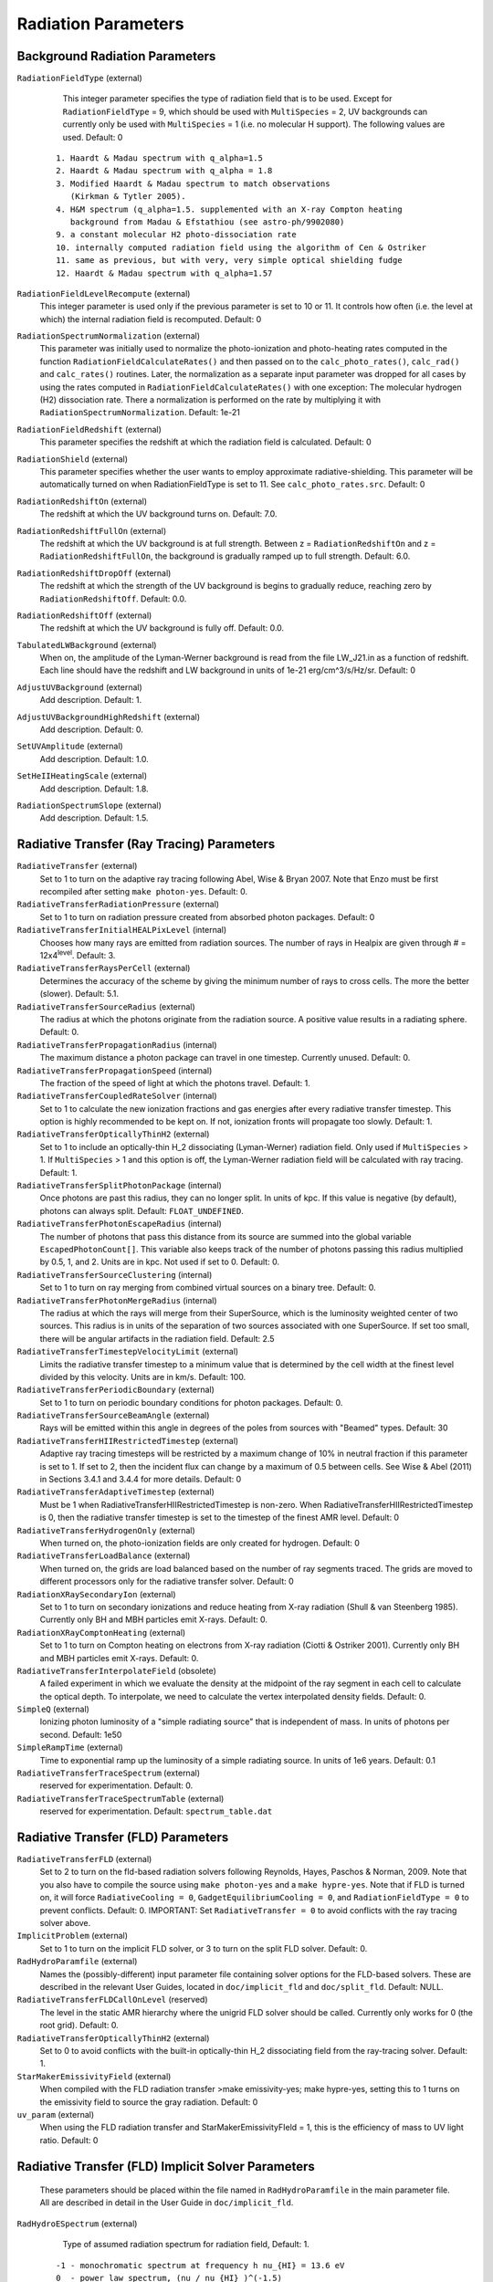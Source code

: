 Radiation Parameters
~~~~~~~~~~~~~~~~~~~~

.. _radiation_backgrounds:

Background Radiation Parameters
^^^^^^^^^^^^^^^^^^^^^^^^^^^^^^^

``RadiationFieldType`` (external)
    This integer parameter specifies the type of radiation field that
    is to be used. Except for ``RadiationFieldType`` = 9, which should
    be used with ``MultiSpecies`` = 2, UV backgrounds can currently
    only be used with ``MultiSpecies`` = 1 (i.e. no molecular H
    support). The following values are used. Default: 0

   ::
  
     1. Haardt & Madau spectrum with q_alpha=1.5
     2. Haardt & Madau spectrum with q_alpha = 1.8
     3. Modified Haardt & Madau spectrum to match observations
     	(Kirkman & Tytler 2005).
     4. H&M spectrum (q_alpha=1.5. supplemented with an X-ray Compton heating
        background from Madau & Efstathiou (see astro-ph/9902080)
     9. a constant molecular H2 photo-dissociation rate
     10. internally computed radiation field using the algorithm of Cen & Ostriker
     11. same as previous, but with very, very simple optical shielding fudge
     12. Haardt & Madau spectrum with q_alpha=1.57

``RadiationFieldLevelRecompute`` (external)
    This integer parameter is used only if the previous parameter is
    set to 10 or 11. It controls how often (i.e. the level at which)
    the internal radiation field is recomputed. Default: 0
``RadiationSpectrumNormalization`` (external)
    This parameter was initially used to normalize the photo-ionization
    and photo-heating rates computed in the function
    ``RadiationFieldCalculateRates()`` and then passed on to the
    ``calc_photo_rates()``, ``calc_rad()`` and ``calc_rates()`` routines.
    Later, the normalization as a separate input parameter was dropped
    for all cases by using the rates computed in
    ``RadiationFieldCalculateRates()`` with one exception: The molecular
    hydrogen (H2) dissociation rate. There a normalization is performed
    on the rate by multiplying it with ``RadiationSpectrumNormalization``.
    Default: 1e-21
``RadiationFieldRedshift`` (external)
    This parameter specifies the redshift at which the radiation field
    is calculated.  Default: 0
``RadiationShield`` (external)
    This parameter specifies whether the user wants to employ
    approximate radiative-shielding. This parameter will be
    automatically turned on when RadiationFieldType is set to 11. See
    ``calc_photo_rates.src``. Default: 0
``RadiationRedshiftOn`` (external) 
    The redshift at which the UV 
    background turns on. Default: 7.0.
``RadiationRedshiftFullOn`` (external) 
    The redshift at which the UV
    background is at full strength.  Between z =
    ``RadiationRedshiftOn`` and z = ``RadiationRedshiftFullOn``, the 
    background is gradually ramped up to full strength. Default: 6.0.
``RadiationRedshiftDropOff`` (external) 
    The redshift at which the 
    strength of the UV background is begins to gradually reduce,
    reaching zero by ``RadiationRedshiftOff``. Default: 0.0.
``RadiationRedshiftOff`` (external) 
    The redshift at which the UV 
    background is fully off. Default: 0.0.
``TabulatedLWBackground`` (external)
    When on, the amplitude of the Lyman-Werner background is read from the file LW_J21.in as a function of redshift.  Each line should have the redshift and LW background in units of 1e-21 erg/cm^3/s/Hz/sr.  Default: 0
``AdjustUVBackground`` (external)
    Add description. Default: 1.
``AdjustUVBackgroundHighRedshift`` (external)
    Add description. Default: 0.
``SetUVAmplitude`` (external)
    Add description. Default: 1.0.
``SetHeIIHeatingScale`` (external)
    Add description. Default: 1.8.
``RadiationSpectrumSlope`` (external)
    Add description. Default: 1.5.

Radiative Transfer (Ray Tracing) Parameters
^^^^^^^^^^^^^^^^^^^^^^^^^^^^^^^^^^^^^^^^^^^

``RadiativeTransfer`` (external)
    Set to 1 to turn on the adaptive ray tracing following Abel, Wise &
    Bryan 2007. Note that Enzo must be first recompiled after setting
    ``make photon-yes``. Default: 0.
``RadiativeTransferRadiationPressure`` (external)
    Set to 1 to turn on radiation pressure created from absorbed photon
    packages. Default: 0
``RadiativeTransferInitialHEALPixLevel`` (internal)
    Chooses how many rays are emitted from radiation sources. The
    number of rays in Healpix are given through # =
    12x4\ :sup:`level`\ . Default: 3.
``RadiativeTransferRaysPerCell`` (external)
    Determines the accuracy of the scheme by giving the minimum number
    of rays to cross cells. The more the better (slower). Default: 5.1.
``RadiativeTransferSourceRadius`` (external)
    The radius at which the photons originate from the radiation
    source. A positive value results in a radiating sphere. Default: 0.
``RadiativeTransferPropagationRadius`` (internal)
    The maximum distance a photon package can travel in one timestep.
    Currently unused. Default: 0.
``RadiativeTransferPropagationSpeed`` (internal)
    The fraction of the speed of light at which the photons travel.
    Default: 1.
``RadiativeTransferCoupledRateSolver`` (internal)
    Set to 1 to calculate the new ionization fractions and gas energies
    after every radiative transfer timestep. This option is highly
    recommended to be kept on. If not, ionization fronts will propagate too
    slowly. Default: 1.
``RadiativeTransferOpticallyThinH2`` (external)
    Set to 1 to include an optically-thin H_2 dissociating
    (Lyman-Werner) radiation field. Only used if ``MultiSpecies`` > 1. If
    ``MultiSpecies`` > 1 and this option is off, the Lyman-Werner radiation
    field will be calculated with ray tracing. Default: 1.
``RadiativeTransferSplitPhotonPackage`` (internal)
    Once photons are past this radius, they can no longer split. In
    units of kpc. If this value is negative (by default), photons can
    always split. Default: ``FLOAT_UNDEFINED``.
``RadiativeTransferPhotonEscapeRadius`` (internal)
    The number of photons that pass this distance from its source are
    summed into the global variable ``EscapedPhotonCount[]``. This variable
    also keeps track of the number of photons passing this radius
    multiplied by 0.5, 1, and 2. Units are in kpc. Not used if set to
    0. Default: 0.
``RadiativeTransferSourceClustering`` (internal)
    Set to 1 to turn on ray merging from combined virtual sources on a
    binary tree. Default: 0.
``RadiativeTransferPhotonMergeRadius`` (internal)
    The radius at which the rays will merge from their SuperSource,
    which is the luminosity weighted center of two sources. This radius
    is in units of the separation of two sources associated with one
    SuperSource. If set too small, there will be angular artifacts in
    the radiation field. Default: 2.5
``RadiativeTransferTimestepVelocityLimit`` (external)
    Limits the radiative transfer timestep to a minimum value that is
    determined by the cell width at the finest level divided by this
    velocity. Units are in km/s. Default: 100.
``RadiativeTransferPeriodicBoundary`` (external)
    Set to 1 to turn on periodic boundary conditions for photon
    packages. Default: 0.
``RadiativeTransferSourceBeamAngle`` (external)
    Rays will be emitted within this angle in degrees of the poles from sources with "Beamed" types.  Default: 30
``RadiativeTransferHIIRestrictedTimestep`` (external)
    Adaptive ray tracing timesteps will be restricted by a maximum change of 10% in neutral fraction if this parameter is set to 1.  If set to 2, then the incident flux can change by a maximum of 0.5 between cells.  See Wise & Abel (2011) in Sections 3.4.1 and 3.4.4 for more details.  Default: 0
``RadiativeTransferAdaptiveTimestep`` (external)
    Must be 1 when RadiativeTransferHIIRestrictedTimestep is non-zero.  When RadiativeTransferHIIRestrictedTimestep is 0, then the radiative transfer timestep is set to the timestep of the finest AMR level.  Default: 0
``RadiativeTransferHydrogenOnly`` (external)
    When turned on, the photo-ionization fields are only created for hydrogen.  Default: 0
``RadiativeTransferLoadBalance`` (external)
    When turned on, the grids are load balanced based on the number of ray segments traced.  The grids are moved to different processors only for the radiative transfer solver.  Default: 0
``RadiationXRaySecondaryIon`` (external)
    Set to 1 to turn on secondary ionizations and reduce heating from
    X-ray radiation (Shull & van Steenberg 1985). Currently only BH and
    MBH particles emit X-rays. Default: 0.
``RadiationXRayComptonHeating`` (external)
    Set to 1 to turn on Compton heating on electrons from X-ray
    radiation (Ciotti & Ostriker 2001). Currently only BH and MBH
    particles emit X-rays. Default: 0.
``RadiativeTransferInterpolateField`` (obsolete)
    A failed experiment in which we evaluate the density at the
    midpoint of the ray segment in each cell to calculate the optical
    depth. To interpolate, we need to calculate the vertex interpolated
    density fields. Default: 0.
``SimpleQ`` (external)
    Ionizing photon luminosity of a "simple radiating source" that is independent of mass.  In units of photons per second.  Default: 1e50
``SimpleRampTime`` (external)
    Time to exponential ramp up the luminosity of a simple radiating source.  In units of 1e6 years.  Default: 0.1
``RadiativeTransferTraceSpectrum`` (external)
    reserved for experimentation. Default: 0.
``RadiativeTransferTraceSpectrumTable`` (external)
    reserved for experimentation. Default: ``spectrum_table.dat``

Radiative Transfer (FLD) Parameters
^^^^^^^^^^^^^^^^^^^^^^^^^^^^^^^^^^^

``RadiativeTransferFLD`` (external)
    Set to 2 to turn on the fld-based radiation solvers following Reynolds,
    Hayes, Paschos & Norman, 2009. Note that you also have to compile
    the source using ``make photon-yes`` and a ``make
    hypre-yes``. Note that if FLD is turned on, it will force
    ``RadiativeCooling = 0``, ``GadgetEquilibriumCooling = 0``, and
    ``RadiationFieldType = 0`` to prevent conflicts. Default: 0.
    IMPORTANT: Set ``RadiativeTransfer = 0`` to avoid conflicts with the ray tracing solver above.
``ImplicitProblem`` (external)
    Set to 1 to turn on the implicit FLD solver, or 3 to turn on the
    split FLD solver. Default: 0.
``RadHydroParamfile`` (external)
    Names the (possibly-different) input parameter file containing
    solver options for the FLD-based solvers. These are described in
    the relevant User Guides, located in ``doc/implicit_fld`` and
    ``doc/split_fld``. Default: NULL.
``RadiativeTransferFLDCallOnLevel`` (reserved)
    The level in the static AMR hierarchy where the unigrid FLD solver
    should be called. Currently only works for 0 (the root grid).
    Default: 0.
``RadiativeTransferOpticallyThinH2`` (external)
    Set to 0 to avoid conflicts with the built-in optically-thin H_2
    dissociating field from the ray-tracing solver. Default: 1.
``StarMakerEmissivityField`` (external)
    When compiled with the FLD radiation transfer >make emissivity-yes; make hypre-yes, setting this to 1 turns on the emissivity field to source the gray radiation. Default: 0
``uv_param`` (external)
    When using the FLD radiation transfer and StarMakerEmissivityFIeld = 1, this is the efficiency of mass to UV light ratio. Default: 0

Radiative Transfer (FLD) Implicit Solver Parameters
^^^^^^^^^^^^^^^^^^^^^^^^^^^^^^^^^^^^^^^^^^^^^^^^^^^

    These parameters should be placed within the file named in
    ``RadHydroParamfile`` in the main parameter file. All are described in
    detail in the User Guide in ``doc/implicit_fld``.


``RadHydroESpectrum`` (external)
    Type of assumed radiation spectrum for radiation field, Default: 1.

   ::
 
    -1 - monochromatic spectrum at frequency h nu_{HI} = 13.6 eV
    0  - power law spectrum, (nu / nu_{HI} )^(-1.5) 
    1  - T = 1e5 blackbody spectrum

``RadHydroChemistry`` (external)
    Use of hydrogen chemistry in ionization model, set to 1 to turn on
    the hydrogen chemistry, 0 otherwise. Default: 1.
``RadHydroHFraction`` (external)
    Fraction of baryonic matter comprised of hydrogen. Default: 1.0.
``RadHydroModel`` (external)
    Determines which set of equations to use within the solver.
    Default: 1.

   ::
 
    1  - chemistry-dependent model, with case-B hydrogen II recombination coefficient.
    2  - chemistry-dependent model, with case-A hydrogen II recombination coefficient.
    4  - chemistry-dependent model, with case-A hydrogen II
       recombination coefficient, but assumes an isothermal gas energy.
    10 - no chemistry, instead uses a model of local thermodynamic
       equilibrium to couple radiation to gas energy.

``RadHydroMaxDt`` (external)
    maximum time step to use in the FLD solver. Default: 1e20 (no
    limit).
``RadHydroMinDt`` (external)
    minimum time step to use in the FLD solver. Default: 0.0 (no
    limit).
``RadHydroInitDt`` (external)
    initial time step to use in the FLD solver. Default: 1e20 (uses
    hydro time step).
``RadHydroDtNorm`` (external)
    type of p-norm to use in estimating time-accuracy for predicting
    next time step. Default: 2.0.    

   ::

     0 - use the max-norm.
    >0 - use the specified p-norm.
    <0 - illegal.

``RadHydroDtRadFac`` (external)
    Desired time accuracy tolerance for the radiation field. Default:
    1e20 (unused).
``RadHydroDtGasFac`` (external)
    Desired time accuracy tolerance for the gas energy field. Default:
    1e20 (unused).
``RadHydroDtChemFac`` (external)
    Desired time accuracy tolerance for the hydrogen I number density.
    Default: 1e20 (unused).
``RadiationScaling`` (external)
    Scaling factor for the radiation field, in case standard
    non-dimensionalization fails. Default: 1.0.
``EnergyCorrectionScaling`` (external)
    Scaling factor for the gas energy correction, in case standard
    non-dimensionalization fails. Default: 1.0.
``ChemistryScaling`` (external)
    Scaling factor for the hydrogen I number density, in case standard
    non-dimensionalization fails. Default: 1.0.
``RadiationBoundaryX0Faces`` (external)
    Boundary condition types to use on the x0 faces of the radiation
    field. Default: [0 0].

   ::
 
    0 - Periodic.
    1 - Dirichlet.
    2 - Neumann.

``RadiationBoundaryX1Faces`` (external)
    Boundary condition types to use on the x1 faces of the radiation
    field. Default: [0 0].
``RadiationBoundaryX2Faces`` (external)
    Boundary condition types to use on the x2 faces of the radiation
    field. Default: [0 0].
``RadHydroLimiterType`` (external)
    Type of flux limiter to use in the FLD approximation. Default: 4.

   ::

    0 - original Levermore-Pomraning limiter, à la Levermore & Pomraning, 1981 and Levermore, 1984.
    1 - rational approximation to LP limiter.
    2 - new approximation to LP limiter (to reduce floating-point cancellation error).
    3 - no limiter.
    4 - ZEUS limiter (limiter 2, but with no "effective albedo").

``RadHydroTheta`` (external)
    Time-discretization parameter to use, 0 gives explicit Euler, 1
    gives implicit Euler, 0.5 gives trapezoidal. Default: 1.0.
``RadHydroAnalyticChem`` (external)
    Type of time approximation to use on gas energy and chemistry
    equations. Default: 1 (if possible for model).

   ::

    0 - use a standard theta-method.
    1 - use an implicit quasi-steady state (IQSS) approximation.

``RadHydroInitialGuess`` (external)
    Type of algorithm to use in computing the initial guess for the
    time-evolved solution. Default: 0.

   ::
 
    0 - use the solution from the previous time step (safest).
    1 - use explicit Euler with only spatially-local physics (heating & cooling).
    2 - use explicit Euler with all physics.
    5 - use an analytic predictor based on IQSS approximation of
       spatially-local physics.

``RadHydroNewtTolerance`` (external)
    Desired accuracy for solution to satisfy nonlinear residual
    (measured in the RMS norm). Default: 1e-6.
``RadHydroNewtIters`` (external)
    Allowed number of Inexact Newton iterations to achieve tolerance
    before returning with FAIL. Default: 20.
``RadHydroINConst`` (external)
    Inexact Newton constant used in specifying tolerances for inner
    linear solver. Default: 1e-8.
``RadHydroMaxMGIters`` (external)
    Allowed number of iterations for the inner linear solver (geometric
    multigrid). Default: 50.
``RadHydroMGRelaxType`` (external)
    Relaxation method used by the multigrid solver. Default: 1.

    ::
    1 - Jacobi.
    2 - Weighted Jacobi.
    3 - Red/Black Gauss-Seidel (symmetric).
    4 - Red/Black Gauss-Seidel (non-symmetric).

``RadHydroMGPreRelax`` (external)
    Number of pre-relaxation sweeps used by the multigrid solver.
    Default: 1.
``RadHydroMGPostRelax`` (external)
    Number of post-relaxation sweeps used by the multigrid solver.
    Default: 1.
``EnergyOpacityC0``, ``EnergyOpacityC1``, ``EnergyOpacityC2``, ``EnergyOpacityC3``, ``EnergyOpacityC4`` (external)
    Parameters used in defining the energy-mean opacity used with
    ``RadHydroModel`` 10. Default: [1 1 0 1 0].
``PlanckOpacityC0``, ``PlanckOpacityC1``, ``PlanckOpacityC2``, ``PlanckOpacityC3``, ``PlanckOpacityC4`` (external)
    Parameters used in defining the Planck-mean opacity used with
    ``RadHydroModel`` 10. Default: [1 1 0 1 0].

Radiative Transfer (FLD) Split Solver Parameters
^^^^^^^^^^^^^^^^^^^^^^^^^^^^^^^^^^^^^^^^^^^^^^^^

    These parameters should be placed within the file named in
    ``RadHydroParamfile`` in the main parameter file. All are described in
    detail in the User Guide in ``doc/split_fld``.


``RadHydroESpectrum`` (external)
    Type of assumed radiation spectrum for radiation field, Default: 1.

   ::
 
    -1 - monochromatic spectrum at frequency h nu_{HI}= 13.6 eV
    0  - power law spectrum, (nu / nu_{HI})^(-1.5) 
    1  - T=1e5 blackbody spectrum

``RadHydroChemistry`` (external)
    Use of hydrogen chemistry in ionization model, set to 1 to turn on
    the hydrogen chemistry, 0 otherwise. Default: 1.
``RadHydroHFraction`` (external)
    Fraction of baryonic matter comprised of hydrogen. Default: 1.0.
``RadHydroModel`` (external)
    Determines which set of equations to use within the solver.
    Default: 1.

   ::
    1  - chemistry-dependent model, with case-B hydrogen II recombination
         coefficient.
    4  - chemistry-dependent model, with case-A hydrogen II recombination
         coefficient, but assumes an isothermal gas energy.
   10  - no chemistry, instead uses a model of local thermodynamic
       	 equilibrium to couple radiation to gas energy.


``RadHydroMaxDt`` (external)
    maximum time step to use in the FLD solver. Default: 1e20 (no
    limit).
``RadHydroMinDt`` (external)
    minimum time step to use in the FLD solver. Default: 0.0 (no
    limit).
``RadHydroInitDt`` (external)
    initial time step to use in the FLD solver. Default: 1e20 (uses
    hydro time step).
``RadHydroDtNorm`` (external)
    type of p-norm to use in estimating time-accuracy for predicting
    next time step. Default: 2.0.

   ::
    0  - use the max-norm.
    >0 - use the specified p-norm.
    <0 - illegal.

``RadHydroDtRadFac`` (external)
    Desired time accuracy tolerance for the radiation field. Default:
    1e20 (unused).
``RadHydroDtGasFac`` (external)
    Desired time accuracy tolerance for the gas energy field. Default:
    1e20 (unused).
``RadHydroDtChemFac`` (external)
    Desired time accuracy tolerance for the hydrogen I number density.
    Default: 1e20 (unused).
``RadiationScaling`` (external)
    Scaling factor for the radiation field, in case standard
    non-dimensionalization fails. Default: 1.0.
``EnergyCorrectionScaling`` (external)
    Scaling factor for the gas energy correction, in case standard
    non-dimensionalization fails. Default: 1.0.
``ChemistryScaling`` (external)
    Scaling factor for the hydrogen I number density, in case standard
    non-dimensionalization fails. Default: 1.0.
``RadiationBoundaryX0Faces`` (external)
    Boundary condition types to use on the x0 faces of the radiation
    field. Default: [0 0].

    ::

     0 - Periodic.
     1 - Dirichlet.
     2 - Neumann.

``RadiationBoundaryX1Faces`` (external)
    Boundary condition types to use on the x1 faces of the radiation
    field. Default: [0 0].
``RadiationBoundaryX2Faces`` (external)
    Boundary condition types to use on the x2 faces of the radiation
    field. Default: [0 0].
``RadHydroTheta`` (external)
    Time-discretization parameter to use, 0 gives explicit Euler, 1
    gives implicit Euler, 0.5 gives trapezoidal. Default: 1.0.
``RadHydroSolTolerance`` (external)
    Desired accuracy for solution to satisfy linear residual (measured
    in the 2-norm). Default: 1e-8.
``RadHydroMaxMGIters`` (external)
    Allowed number of iterations for the inner linear solver (geometric
    multigrid). Default: 50.
``RadHydroMGRelaxType`` (external)
    Relaxation method used by the multigrid solver. Default: 1.

    ::

     Jacobi.
     Weighted Jacobi.
     Red/Black Gauss-Seidel (symmetric).
     Red/Black Gauss-Seidel (non-symmetric).

``RadHydroMGPreRelax`` (external)
    Number of pre-relaxation sweeps used by the multigrid solver.
    Default: 1.
``RadHydroMGPostRelax`` (external)
    Number of post-relaxation sweeps used by the multigrid solver.
    Default: 1.
``EnergyOpacityC0``, ``EnergyOpacityC1``, ``EnergyOpacityC2`` (external)
    Parameters used in defining the energy-mean opacity used with
    RadHydroModel 10. Default: [1 1 0].

